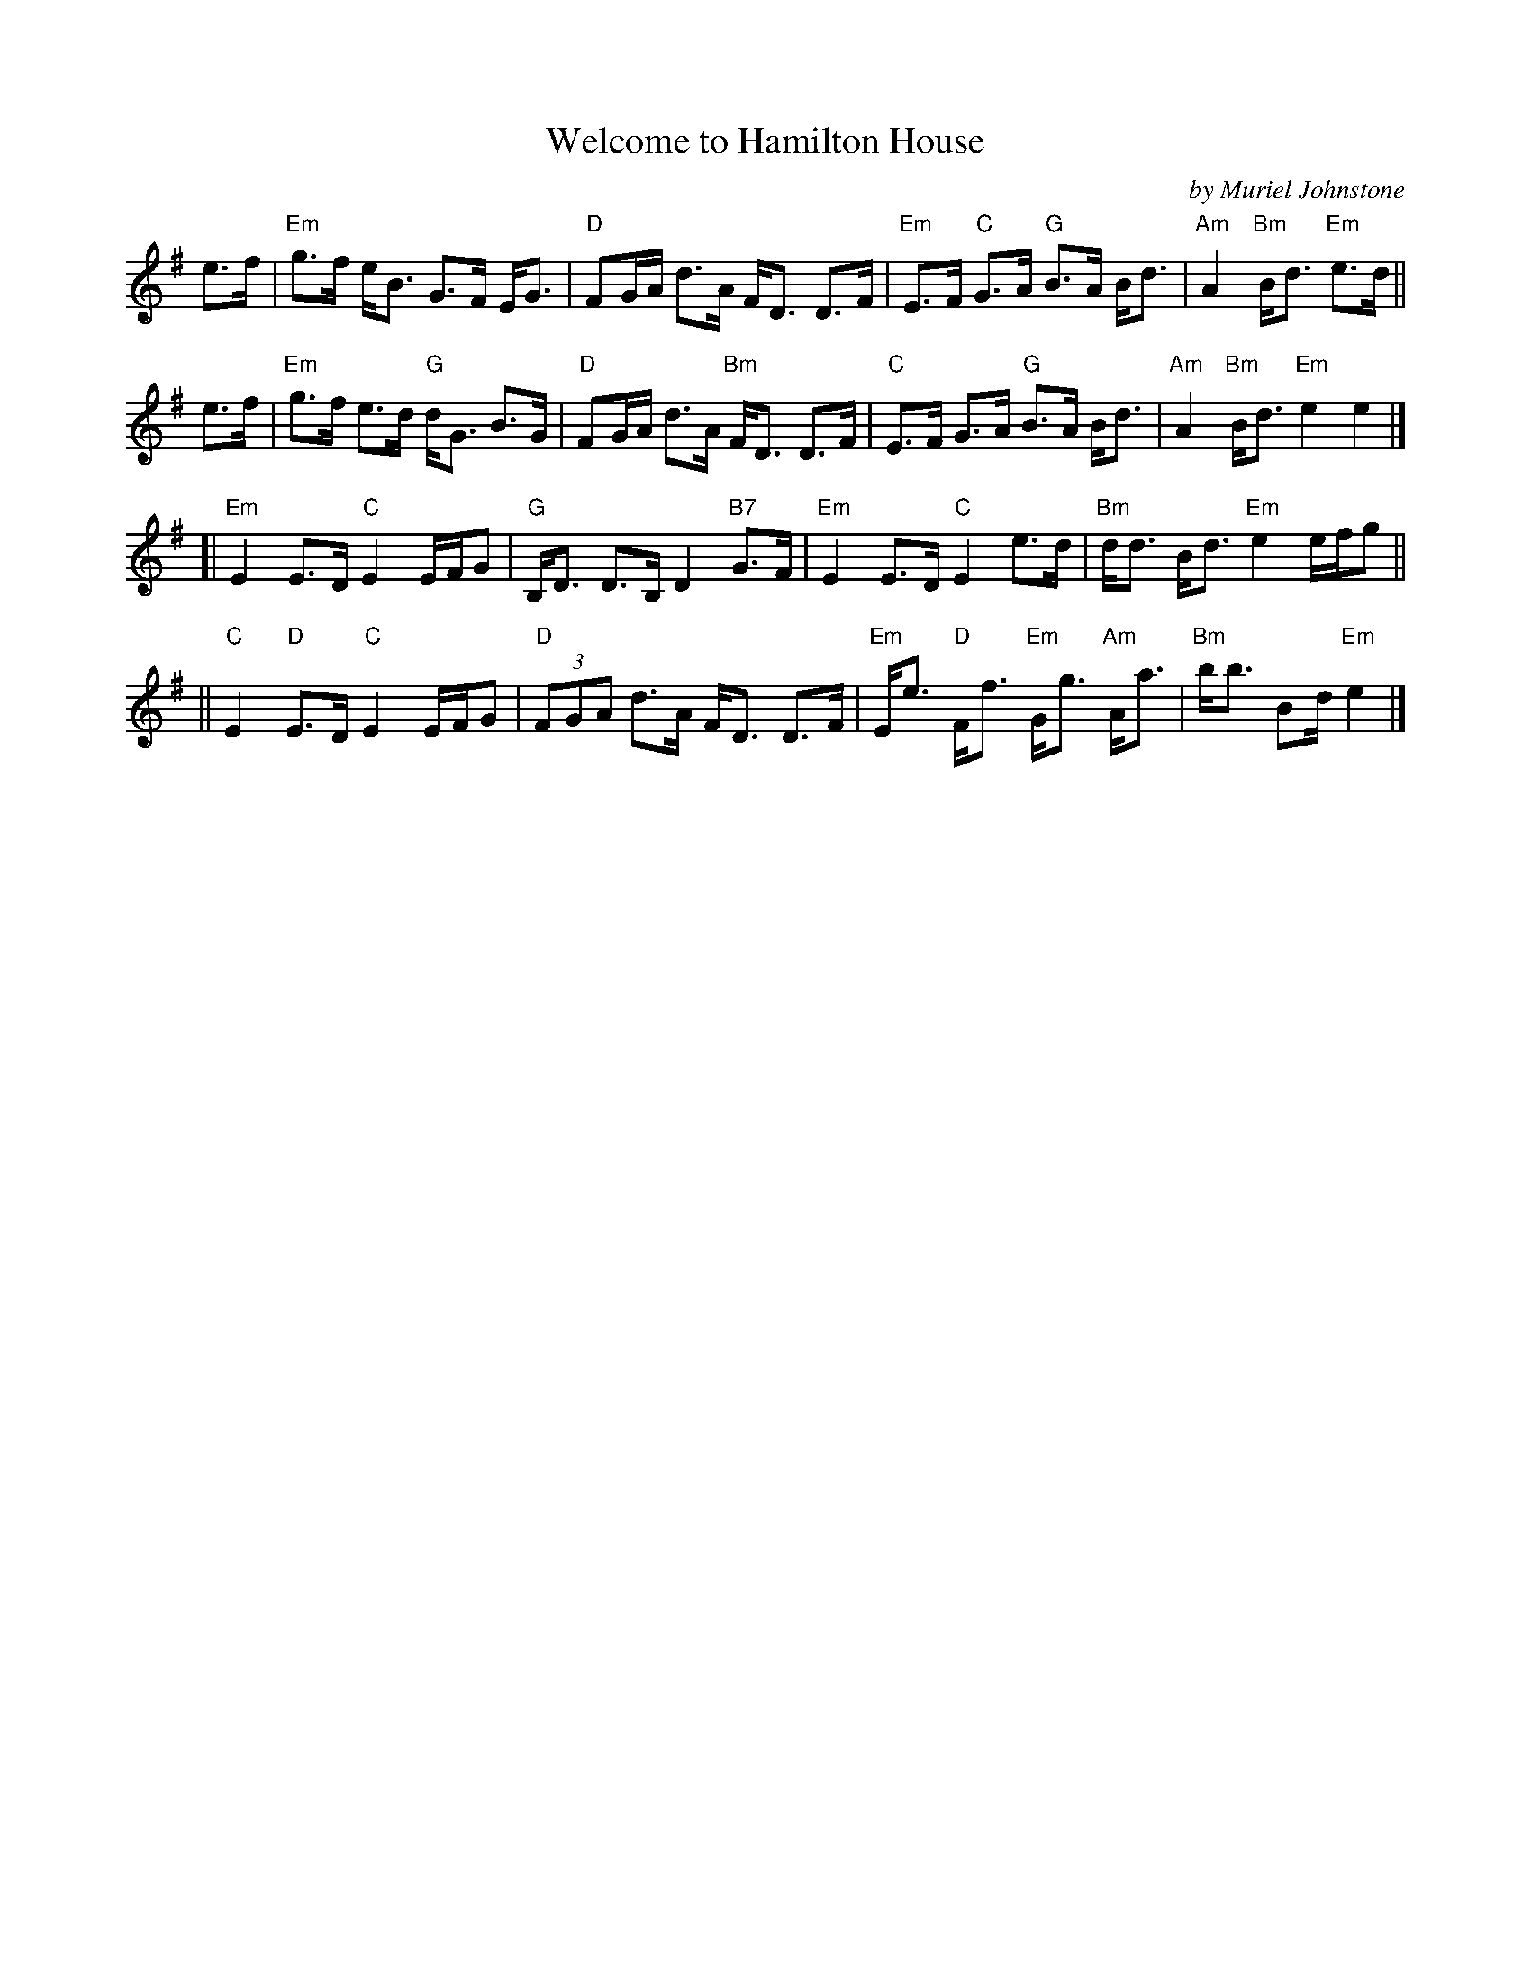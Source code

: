 X: 1
T: Welcome to Hamilton House
C: by Muriel Johnstone
R: strathspey
S: Boston Scottish Fiddle Club email 2020-12-19
Z: 2020 John Chambers <jc:trillian.mit.edu>
M: none
L: 1/16
K: Em
%
e3f | "Em"g3f eB3    G3F EG3 | "D"F2GA d3A     FD3 D3F | "Em"E3F "C"G3A "G"B3A Bd3 | "Am"A4 "Bm"Bd3 "Em"e3d   ||
e3f | "Em"g3f e3d "G"dG3 B3G | "D"F2GA d3A "Bm"FD3 D3F |  "C"E3F    G3A "G"B3A Bd3 | "Am"A4 "Bm"Bd3 "Em"e4 e4 |]
%
[|"Em"E4    E3D "C"E4 EFG2 | "G"B,D3     D3B, D4 "B7"G3F | "Em"E4     E3D  "C"E4      e3d | "Bm"dd3 Bd3 "Em"e4 efg2 ||
|| "C"E4 "D"E3D "C"E4 EFG2 | "D"(3F2G2A2 d3A  FD3    D3F | "Em"Ee3 "D"Ff3 "Em"Gg3 "Am"Aa3 | "Bm"bb3 B2d "Em"e4 |]
